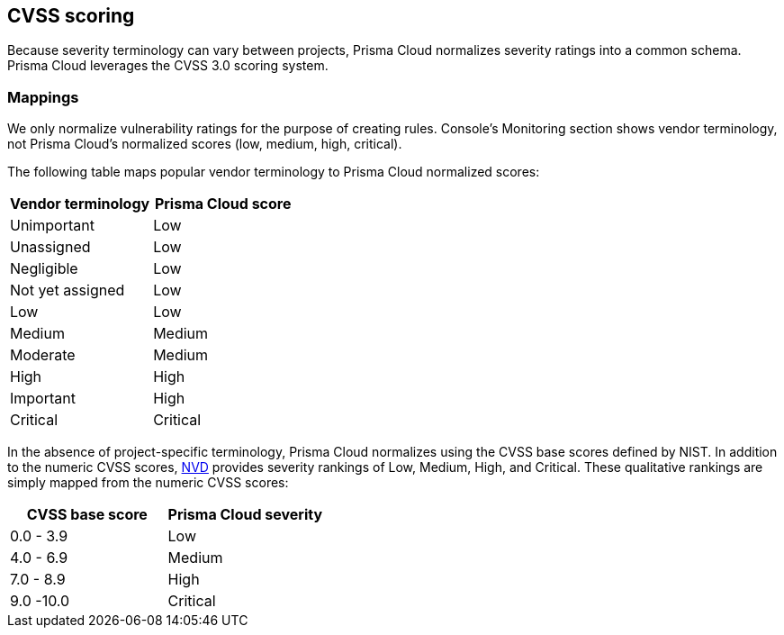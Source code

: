 == CVSS scoring

Because severity terminology can vary between projects, Prisma Cloud normalizes severity ratings into a common schema.
Prisma Cloud leverages the CVSS 3.0 scoring system.

[.section]
=== Mappings

We only normalize vulnerability ratings for the purpose of creating rules.
Console's Monitoring section shows vendor terminology, not Prisma Cloud's normalized scores (low, medium, high, critical).

The following table maps popular vendor terminology to Prisma Cloud normalized scores:

[cols="1,1", options="header"]
|===
|Vendor terminology
|Prisma Cloud score

|Unimportant
|Low

|Unassigned
|Low

|Negligible
|Low

|Not yet assigned
|Low

|Low
|Low

|Medium
|Medium

|Moderate
|Medium

|High
|High

|Important
|High

|Critical
|Critical

|===


In the absence of project-specific terminology, Prisma Cloud normalizes using the CVSS base scores defined by NIST.
In addition to the numeric CVSS scores, https://nvd.nist.gov/cvss.cfm[NVD] provides severity rankings of Low, Medium, High, and Critical.
These qualitative rankings are simply mapped from the numeric CVSS scores:

[cols="1,1", options="header"]
|===
|CVSS base score
|Prisma Cloud severity

|0.0 - 3.9
|Low

|4.0 - 6.9
|Medium

|7.0 - 8.9
|High

|9.0 -10.0
|Critical

|===
